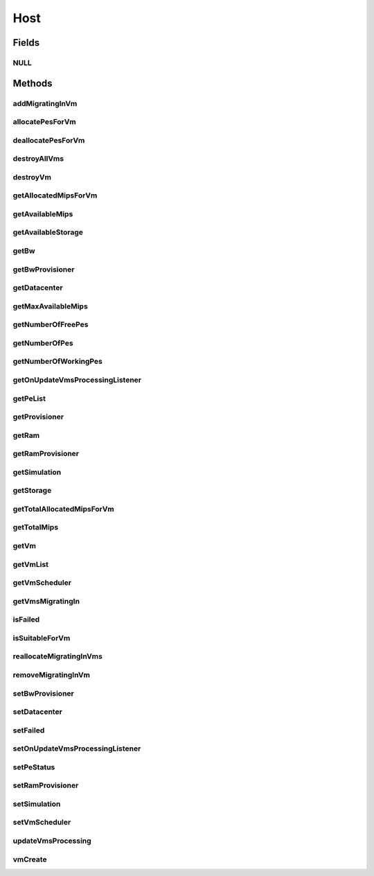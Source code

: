 .. java:import:: org.cloudbus.cloudsim.vms Vm

.. java:import:: org.cloudbus.cloudsim.core Identificable

.. java:import:: org.cloudbus.cloudsim.datacenters Datacenter

.. java:import:: org.cloudbus.cloudsim.schedulers.vm VmScheduler

.. java:import:: java.util Collections

.. java:import:: java.util List

.. java:import:: org.cloudbus.cloudsim.core Simulation

.. java:import:: org.cloudsimplus.listeners EventListener

.. java:import:: org.cloudsimplus.listeners HostUpdatesVmsProcessingEventInfo

.. java:import:: org.cloudbus.cloudsim.provisioners ResourceProvisioner

Host
====

.. java:package:: org.cloudbus.cloudsim.hosts
   :noindex:

.. java:type:: public interface Host extends Identificable, Resourceful, Comparable<Host>

   An interface to be implemented by each class that provides Physical Machines (Hosts) features. The interface implements the Null Object Design Pattern in order to start avoiding \ :java:ref:`NullPointerException`\  when using the \ :java:ref:`Host.NULL`\  object instead of attributing \ ``null``\  to \ :java:ref:`Host`\  variables.

   :author: Rodrigo N. Calheiros, Anton Beloglazov, Manoel Campos da Silva Filho

Fields
------
NULL
^^^^

.. java:field::  Host NULL
   :outertype: Host

   A property that implements the Null Object Design Pattern for \ :java:ref:`Host`\  objects.

Methods
-------
addMigratingInVm
^^^^^^^^^^^^^^^^

.. java:method::  void addMigratingInVm(Vm vm)
   :outertype: Host

   Adds a VM migrating into the current host.

   :param vm: the vm

allocatePesForVm
^^^^^^^^^^^^^^^^

.. java:method::  boolean allocatePesForVm(Vm vm, List<Double> mipsShare)
   :outertype: Host

   Allocates PEs for a VM.

   :param vm: the vm
   :param mipsShare: the list of MIPS share to be allocated to the VM
   :return: $true if this policy allows a new VM in the host, $false otherwise

deallocatePesForVm
^^^^^^^^^^^^^^^^^^

.. java:method::  void deallocatePesForVm(Vm vm)
   :outertype: Host

   Releases PEs allocated to a VM.

   :param vm: the vm

destroyAllVms
^^^^^^^^^^^^^

.. java:method::  void destroyAllVms()
   :outertype: Host

   Destroys all VMs running in the host and remove them from the \ :java:ref:`getVmList()`\ .

destroyVm
^^^^^^^^^

.. java:method::  void destroyVm(Vm vm)
   :outertype: Host

   Destroys a VM running in the host and removes it from the \ :java:ref:`getVmList()`\ .

   :param vm: the VM

getAllocatedMipsForVm
^^^^^^^^^^^^^^^^^^^^^

.. java:method::  List<Double> getAllocatedMipsForVm(Vm vm)
   :outertype: Host

   Gets the MIPS share of each Pe that is allocated to a given VM.

   :param vm: the vm
   :return: an array containing the amount of MIPS of each pe that is available to the VM

getAvailableMips
^^^^^^^^^^^^^^^^

.. java:method::  double getAvailableMips()
   :outertype: Host

   Gets the total free MIPS available at the host.

   :return: the free mips

getAvailableStorage
^^^^^^^^^^^^^^^^^^^

.. java:method::  long getAvailableStorage()
   :outertype: Host

   Gets the total free storage available at the host in Megabytes.

   :return: the free storage

getBw
^^^^^

.. java:method::  Resource getBw()
   :outertype: Host

   Gets the host bw capacity in Megabits/s.

   :return: the host bw capacity

getBwProvisioner
^^^^^^^^^^^^^^^^

.. java:method::  ResourceProvisioner getBwProvisioner()
   :outertype: Host

   Gets the bandwidth (BW) provisioner with capacity in Megabits/s.

   :return: the bw provisioner

getDatacenter
^^^^^^^^^^^^^

.. java:method::  Datacenter getDatacenter()
   :outertype: Host

   Gets the Datacenter where the host is placed.

   :return: the data center of the host

getMaxAvailableMips
^^^^^^^^^^^^^^^^^^^

.. java:method::  double getMaxAvailableMips()
   :outertype: Host

   Returns the maximum available MIPS among all the PEs of the host.

   :return: max mips

getNumberOfFreePes
^^^^^^^^^^^^^^^^^^

.. java:method::  int getNumberOfFreePes()
   :outertype: Host

   Gets the free pes number.

   :return: the free pes number

getNumberOfPes
^^^^^^^^^^^^^^

.. java:method::  int getNumberOfPes()
   :outertype: Host

   Gets the PEs number.

   :return: the pes number

getNumberOfWorkingPes
^^^^^^^^^^^^^^^^^^^^^

.. java:method::  long getNumberOfWorkingPes()
   :outertype: Host

   Gets the number of PEs that are working. That is, the number of PEs that aren't FAIL.

   :return: the number of working pes

getOnUpdateVmsProcessingListener
^^^^^^^^^^^^^^^^^^^^^^^^^^^^^^^^

.. java:method::  EventListener<HostUpdatesVmsProcessingEventInfo> getOnUpdateVmsProcessingListener()
   :outertype: Host

   Gets the listener object that will be notified every time when the host updates the processing of all its \ :java:ref:`VMs <Vm>`\ .

   :return: the onUpdateVmsProcessingListener

   **See also:** :java:ref:`.updateVmsProcessing(double)`

getPeList
^^^^^^^^^

.. java:method::  List<Pe> getPeList()
   :outertype: Host

   Gets the Processing Elements (PEs) of the host, that represent its CPU cores and thus, its processing capacity.

   :return: the pe list

getProvisioner
^^^^^^^^^^^^^^

.. java:method::  ResourceProvisioner getProvisioner(Class<? extends ResourceManageable> resourceClass)
   :outertype: Host

   Gets the \ :java:ref:`ResourceProvisioner`\ s that manages a Host resource such as \ :java:ref:`Ram`\ , \ :java:ref:`Bandwidth`\  and \ :java:ref:`Pe`\ .

   :param resourceClass: the class of the resource to get its provisioner
   :return: the \ :java:ref:`ResourceProvisioner`\  for the given resource class

getRam
^^^^^^

.. java:method::  Resource getRam()
   :outertype: Host

   Gets the host memory resource in Megabytes.

   :return: the host memory

getRamProvisioner
^^^^^^^^^^^^^^^^^

.. java:method::  ResourceProvisioner getRamProvisioner()
   :outertype: Host

   Gets the ram provisioner with capacity in Megabytes.

   :return: the ram provisioner

getSimulation
^^^^^^^^^^^^^

.. java:method::  Simulation getSimulation()
   :outertype: Host

   Gets the CloudSim instance that represents the simulation the Entity is related to.

   **See also:** :java:ref:`.setSimulation(Simulation)`

getStorage
^^^^^^^^^^

.. java:method::  Resource getStorage()
   :outertype: Host

   Gets the storage device of the host with capacity in Megabytes.

   :return: the host storage device

getTotalAllocatedMipsForVm
^^^^^^^^^^^^^^^^^^^^^^^^^^

.. java:method::  double getTotalAllocatedMipsForVm(Vm vm)
   :outertype: Host

   Gets the total allocated MIPS for a VM along all its PEs.

   :param vm: the vm
   :return: the allocated mips for vm

getTotalMips
^^^^^^^^^^^^

.. java:method::  long getTotalMips()
   :outertype: Host

   Gets the total mips.

   :return: the total mips

getVm
^^^^^

.. java:method::  Vm getVm(int vmId, int brokerId)
   :outertype: Host

   Gets a VM by its id and user.

   :param vmId: the vm id
   :param brokerId: ID of VM's owner
   :return: the virtual machine object, $null if not found

getVmList
^^^^^^^^^

.. java:method::  <T extends Vm> List<T> getVmList()
   :outertype: Host

   Gets the list of VMs assigned to the host.

   :param <T>: The generic type
   :return: the vm list

getVmScheduler
^^^^^^^^^^^^^^

.. java:method::  VmScheduler getVmScheduler()
   :outertype: Host

   Gets the policy for allocation of host PEs to VMs in order to schedule VM execution.

   :return: the \ :java:ref:`VmScheduler`\

getVmsMigratingIn
^^^^^^^^^^^^^^^^^

.. java:method::  <T extends Vm> List<T> getVmsMigratingIn()
   :outertype: Host

   Gets the list of VMs migrating into this host.

   :param <T>: the generic type
   :return: the vms migrating in

isFailed
^^^^^^^^

.. java:method::  boolean isFailed()
   :outertype: Host

   Checks if the host is working properly or has failed.

   :return: true, if the host PEs have failed; false otherwise

isSuitableForVm
^^^^^^^^^^^^^^^

.. java:method::  boolean isSuitableForVm(Vm vm)
   :outertype: Host

   Checks if the host is suitable for vm. If it has enough resources to attend the VM.

   :param vm: the vm
   :return: true, if is suitable for vm

reallocateMigratingInVms
^^^^^^^^^^^^^^^^^^^^^^^^

.. java:method::  void reallocateMigratingInVms()
   :outertype: Host

   Reallocate VMs migrating into the host. Gets the VM in the migrating in queue and allocate them on the host.

removeMigratingInVm
^^^^^^^^^^^^^^^^^^^

.. java:method::  void removeMigratingInVm(Vm vm)
   :outertype: Host

   Removes a migrating in vm.

   :param vm: the vm

setBwProvisioner
^^^^^^^^^^^^^^^^

.. java:method::  Host setBwProvisioner(ResourceProvisioner bwProvisioner)
   :outertype: Host

   Sets the bandwidth (BW) provisioner with capacity in Megabits/s.

   :param bwProvisioner: the new bw provisioner

setDatacenter
^^^^^^^^^^^^^

.. java:method::  void setDatacenter(Datacenter datacenter)
   :outertype: Host

   Sets the Datacenter where the host is placed.

   :param datacenter: the new data center to move the host

setFailed
^^^^^^^^^

.. java:method::  boolean setFailed(boolean failed)
   :outertype: Host

setOnUpdateVmsProcessingListener
^^^^^^^^^^^^^^^^^^^^^^^^^^^^^^^^

.. java:method::  Host setOnUpdateVmsProcessingListener(EventListener<HostUpdatesVmsProcessingEventInfo> onUpdateVmsProcessingListener)
   :outertype: Host

   Sets the listener object that will be notified every time when the host updates the processing of all its \ :java:ref:`VMs <Vm>`\ .

   :param onUpdateVmsProcessingListener: the onUpdateVmsProcessingListener to set

   **See also:** :java:ref:`.updateVmsProcessing(double)`

setPeStatus
^^^^^^^^^^^

.. java:method::  boolean setPeStatus(int peId, Pe.Status status)
   :outertype: Host

   Sets the particular Pe status on the host.

   :param peId: the pe id
   :param status: the new Pe status
   :return: \ ``true``\  if the Pe status has set, \ ``false``\  otherwise (Pe id might not be exist)

setRamProvisioner
^^^^^^^^^^^^^^^^^

.. java:method::  Host setRamProvisioner(ResourceProvisioner ramProvisioner)
   :outertype: Host

   Sets the ram provisioner with capacity in Megabytes.

   :param ramProvisioner: the new ram provisioner

setSimulation
^^^^^^^^^^^^^

.. java:method::  Host setSimulation(Simulation simulation)
   :outertype: Host

   Sets the CloudSim instance that represents the simulation the Entity is related to. Such attribute has to be set by the \ :java:ref:`Datacenter`\  that the host belongs to.

   :param simulation: The CloudSim instance that represents the simulation the Entity is related to

setVmScheduler
^^^^^^^^^^^^^^

.. java:method::  Host setVmScheduler(VmScheduler vmScheduler)
   :outertype: Host

   Sets the policy for allocation of host PEs to VMs in order to schedule VM execution. The host also sets itself to the given scheduler. It also sets the Host itself to the given scheduler.

   :param vmScheduler: the vm scheduler to set

updateVmsProcessing
^^^^^^^^^^^^^^^^^^^

.. java:method::  double updateVmsProcessing(double currentTime)
   :outertype: Host

   Updates the processing of VMs running on this Host, that makes the processing of cloudlets inside such VMs to be updated.

   :param currentTime: the current time
   :return: the predicted completion time of the earliest finishing cloudlet (that is a future simulation time), or \ :java:ref:`Double.MAX_VALUE`\  if there is no next Cloudlet to execute

vmCreate
^^^^^^^^

.. java:method::  boolean vmCreate(Vm vm)
   :outertype: Host

   Try to allocate resources to a new VM in the Host.

   :param vm: Vm being started
   :return: $true if the VM could be started in the host; $false otherwise

